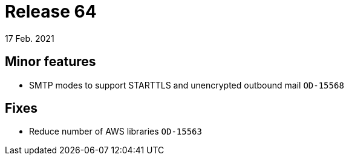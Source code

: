 = Release 64
17 Feb. 2021


== Minor features
* SMTP modes to support STARTTLS and unencrypted outbound mail `OD-15568`

== Fixes
* Reduce number of AWS libraries `OD-15563`
